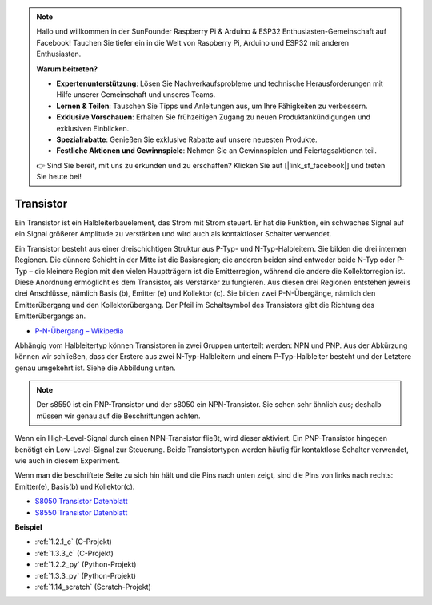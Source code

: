 .. note::

    Hallo und willkommen in der SunFounder Raspberry Pi & Arduino & ESP32 Enthusiasten-Gemeinschaft auf Facebook! Tauchen Sie tiefer ein in die Welt von Raspberry Pi, Arduino und ESP32 mit anderen Enthusiasten.

    **Warum beitreten?**

    - **Expertenunterstützung**: Lösen Sie Nachverkaufsprobleme und technische Herausforderungen mit Hilfe unserer Gemeinschaft und unseres Teams.
    - **Lernen & Teilen**: Tauschen Sie Tipps und Anleitungen aus, um Ihre Fähigkeiten zu verbessern.
    - **Exklusive Vorschauen**: Erhalten Sie frühzeitigen Zugang zu neuen Produktankündigungen und exklusiven Einblicken.
    - **Spezialrabatte**: Genießen Sie exklusive Rabatte auf unsere neuesten Produkte.
    - **Festliche Aktionen und Gewinnspiele**: Nehmen Sie an Gewinnspielen und Feiertagsaktionen teil.

    👉 Sind Sie bereit, mit uns zu erkunden und zu erschaffen? Klicken Sie auf [|link_sf_facebook|] und treten Sie heute bei!

.. _cpn_transistor:

Transistor
==============

.. image:: img/npn_pnp.png
    :width: 300

Ein Transistor ist ein Halbleiterbauelement, das Strom mit Strom steuert. Er hat die Funktion, ein schwaches Signal auf ein Signal größerer Amplitude zu verstärken und wird auch als kontaktloser Schalter verwendet.

Ein Transistor besteht aus einer dreischichtigen Struktur aus P-Typ- und N-Typ-Halbleitern. Sie bilden die drei internen Regionen. Die dünnere Schicht in der Mitte ist die Basisregion; die anderen beiden sind entweder beide N-Typ oder P-Typ – die kleinere Region mit den vielen Hauptträgern ist die Emitterregion, während die andere die Kollektorregion ist. Diese Anordnung ermöglicht es dem Transistor, als Verstärker zu fungieren. 
Aus diesen drei Regionen entstehen jeweils drei Anschlüsse, nämlich Basis (b), Emitter (e) und Kollektor (c). Sie bilden zwei P-N-Übergänge, nämlich den Emitterübergang und den Kollektorübergang. Der Pfeil im Schaltsymbol des Transistors gibt die Richtung des Emitterübergangs an.

* `P-N-Übergang – Wikipedia <https://en.wikipedia.org/wiki/P-n_junction>`_

Abhängig vom Halbleitertyp können Transistoren in zwei Gruppen unterteilt werden: NPN und PNP. Aus der Abkürzung können wir schließen, dass der Erstere aus zwei N-Typ-Halbleitern und einem P-Typ-Halbleiter besteht und der Letztere genau umgekehrt ist. Siehe die Abbildung unten.

.. note::
    Der s8550 ist ein PNP-Transistor und der s8050 ein NPN-Transistor. Sie sehen sehr ähnlich aus; deshalb müssen wir genau auf die Beschriftungen achten.

.. image:: img/transistor_symbol.png
    :width: 600

Wenn ein High-Level-Signal durch einen NPN-Transistor fließt, wird dieser aktiviert. Ein PNP-Transistor hingegen benötigt ein Low-Level-Signal zur Steuerung. Beide Transistortypen werden häufig für kontaktlose Schalter verwendet, wie auch in diesem Experiment.

Wenn man die beschriftete Seite zu sich hin hält und die Pins nach unten zeigt, sind die Pins von links nach rechts: Emitter(e), Basis(b) und Kollektor(c).

.. image:: img/ebc.png
    :width: 150

* `S8050 Transistor Datenblatt <https://datasheet4u.com/datasheet-pdf/WeitronTechnology/S8050/pdf.php?id=576670>`_
* `S8550 Transistor Datenblatt <https://www.mouser.com/datasheet/2/149/SS8550-118608.pdf>`_

**Beispiel**

* :ref:`1.2.1_c` (C-Projekt)
* :ref:`1.3.3_c` (C-Projekt)
* :ref:`1.2.2_py` (Python-Projekt)
* :ref:`1.3.3_py` (Python-Projekt)
* :ref:`1.14_scratch` (Scratch-Projekt)

